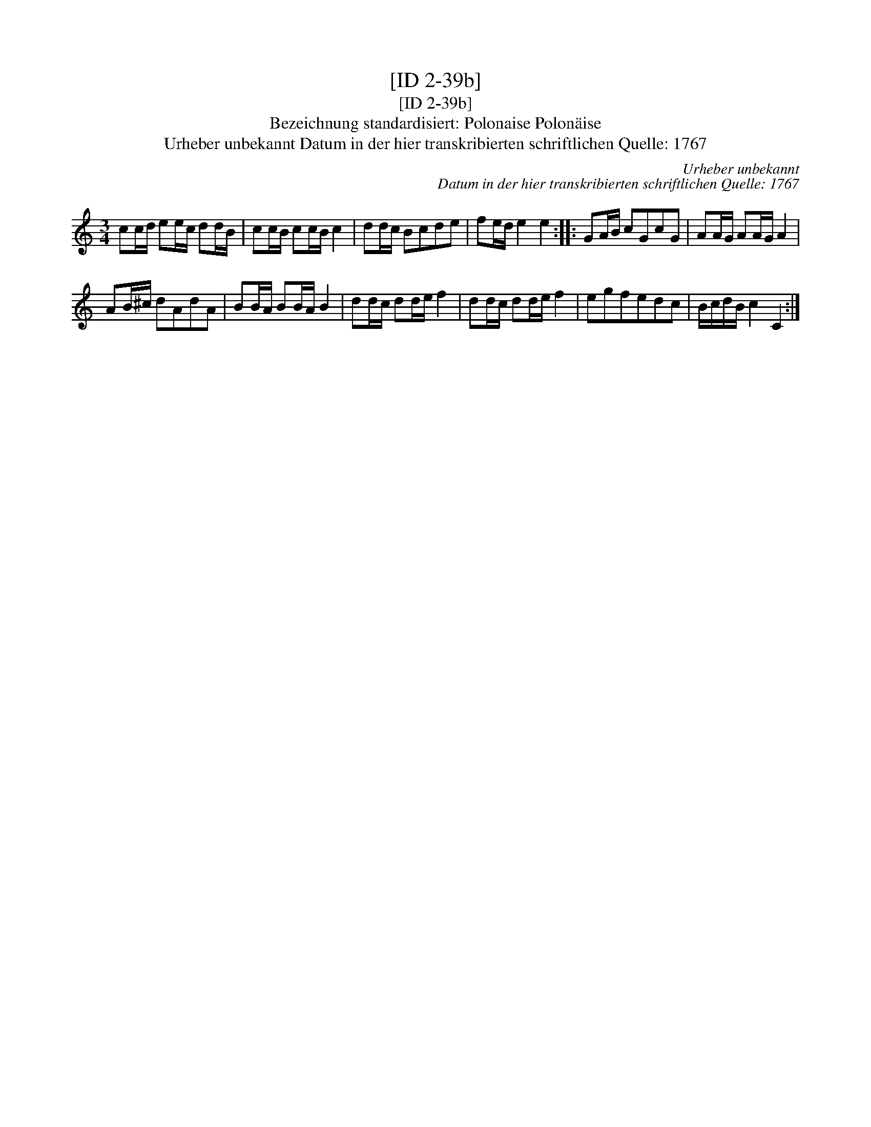 X:1
T:[ID 2-39b]
T:[ID 2-39b]
T:Bezeichnung standardisiert: Polonaise Polon\"aise
T:Urheber unbekannt Datum in der hier transkribierten schriftlichen Quelle: 1767
C:Urheber unbekannt
C:Datum in der hier transkribierten schriftlichen Quelle: 1767
L:1/8
M:3/4
K:C
V:1 treble 
V:1
 cc/d/ ee/c/ dd/B/ | cc/B/ cc/B/ c2 | dd/c/ Bcde | fe/d/ e2 e2 :: GA/B/ cGcG | AA/G/ AA/G/ A2 | %6
 AB/^c/ dAdA | BB/A/ BB/A/ B2 | dd/c/ dd/e/ f2 | dd/c/ dd/e/ f2 | egfedc | B/c/d/B/ c2 C2 :| %12

